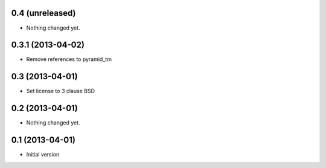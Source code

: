 0.4 (unreleased)
----------------

- Nothing changed yet.


0.3.1 (2013-04-02)
----------------

- Remove references to pyramid_tm


0.3 (2013-04-01)
----------------

- Set license to 3 clause BSD


0.2 (2013-04-01)
----------------

- Nothing changed yet.


0.1 (2013-04-01)
----------------

- Initial version
